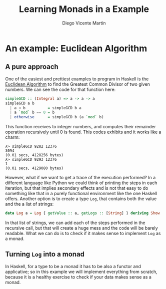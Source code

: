 #+Title:  Learning Monads in a Example
#+Author: Diego Vicente Martín
#+Email:  diegovicente@protonmail.com

* An example: Euclidean Algorithm

** A pure approach

One of the easiest and prettiest examples to program in Haskell is the
[[https://en.wikipedia.org/wiki/Euclidean_algorithm][Euclidean Algorithm]] to find the Greatest Common Divisor of two given
numbers. We can see the code for that function here:

#+BEGIN_SRC haskell
simpleGCD :: (Integral a) => a -> a -> a
simpleGCD a b
  | a < b          = simpleGCD b a
  | a `mod` b == 0 = b
  | otherwise      = simpleGCD b (a `mod` b)
#+END_SRC

This function receives to integer numbers, and computes their remainder
operation recursively until 0 is found. This codes exhibits and it works like a
charm: 

#+BEGIN_SRC
λ> simpleGCD 9282 12376
3094
(0.01 secs, 4128256 bytes)
λ> simpleGCD 9293 12376
1
(0.01 secs, 4129080 bytes)
#+END_SRC

However, what if we want to get a trace of the execution performed? In a
different language like Python we could think of printing the steps in each
iteration, but that implies secondary effects and is not that easy to do
something like that in a purely functional environment like the one Haskell
offers. Another option is to create a type ~Log~, that contains both the value
and the a list of strings:

#+BEGIN_SRC haskell
data Log a = Log { getValue :: a, getLogs :: [String] } deriving Show
#+END_SRC

In that list of strings, we can add each of the steps performed in the
recursive call, but that will create a huge mess and the code will be barely
readable. What we can do is to check if it makes sense to implement ~Log~ as a
monad.

** Turning ~Log~ into a monad

In Haskell, for a type to be a monad it has to be also a functor and
applicative; so in this example we will implement everything from scratch,
because it is a healthy exercise to check if your data makes sense as a monad.



